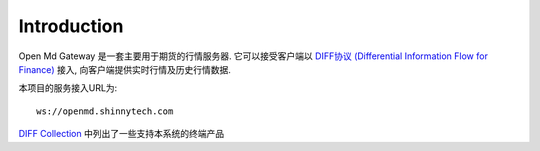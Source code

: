 Introduction
=================================================
Open Md Gateway 是一套主要用于期货的行情服务器. 它可以接受客户端以 `DIFF协议 (Differential Information Flow for Finance) <https://github.com/shinnytech/diff>`_  接入, 向客户端提供实时行情及历史行情数据.

本项目的服务接入URL为::

  ws://openmd.shinnytech.com


`DIFF Collection <https://shinnytech.github.io/>`_ 中列出了一些支持本系统的终端产品
